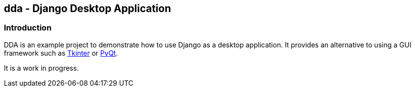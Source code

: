 == dda - Django Desktop Application

=== Introduction

DDA is an example project to demonstrate how to use Django as a desktop
application.  It provides an alternative to using a GUI framework such as
https://docs.python.org/3.4/library/tkinter.html[Tkinter] or
http://sourceforge.net/projects/pyqt/[PyQt].

It is a work in progress.
